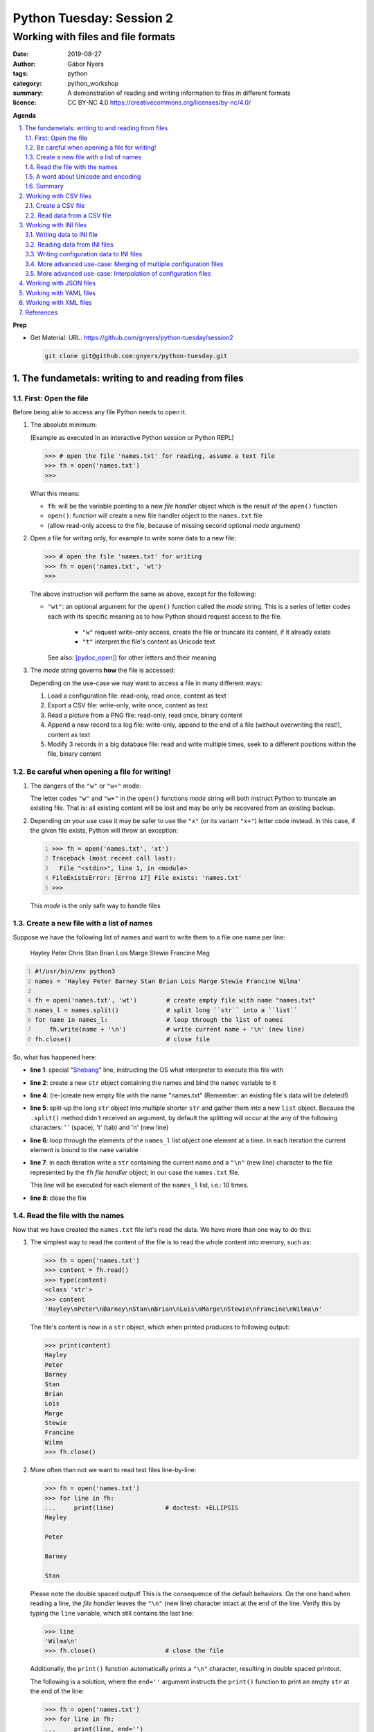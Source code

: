 =========================
Python Tuesday: Session 2
=========================

-----------------------------------
Working with files and file formats
-----------------------------------

:date: 2019-08-27
:author: Gábor Nyers
:tags: python
:category: python_workshop
:summary: A demonstration of reading and writing information to files in
          different formats
:licence: CC BY-NC 4.0 https://creativecommons.org/licenses/by-nc/4.0/

.. sectnum::
   :start: 1
   :suffix: .
   :depth: 2

**Agenda**

.. contents::
   :depth: 2
   :backlinks: entry
   :local:

**Prep**

- Get Material:
  URL: https://github.com/gnyers/python-tuesday/session2

  .. code:: shell

     git clone git@github.com:gnyers/python-tuesday.git


The fundametals: writing to and reading from files
==================================================

First: Open the file
--------------------

Before being able to access any file Python needs to open it.

#. The absolute minimum:

   (Example as executed in an interactive Python session or Python REPL)

   .. code:: python

      >>> # open the file 'names.txt' for reading, assume a text file
      >>> fh = open('names.txt')
      >>>

   What this means:

   - ``fh``: will be the variable pointing to a new *file handler* object which
     is the result of the ``open()`` function
   - ``open()``: function will create a new file handler object to the
     ``names.txt`` file
   - (allow read-only access to the file, because of missing second optional
     *mode* argument)

#. Open a file for writing only, for example to write some data to a new file:

   .. code:: python

      >>> # open the file 'names.txt' for writing
      >>> fh = open('names.txt', 'wt')
      >>>

   The above instruction will perform the same as above, except for the
   following:

   - ``"wt"``: an optional argument for the ``open()`` function called the
     *mode* string. This is a series of letter codes each with its specific
     meaning as to how Python should request access to the file.

      - ``"w"`` request write-only access, create the file or truncate its
        content, if it already exists
      - ``"t"`` interpret the file's content as Unicode text

     See also: [pydoc_open]_) for other letters and their meaning

#. The *mode* string governs **how** the file is accessed:

   Depending on the use-case we may want to access a file in many different
   ways:

   #. Load a configuration file: read-only, read once, content as text
   #. Export a CSV file: write-only, write once, content as text
   #. Read a picture from a PNG file: read-only, read once, binary content
   #. Append a new record to a log file: write-only, append to the end of
      a file (without overwriting the rest!), content as text
   #. Modify 3 records in a big database file: read and write multiple times,
      seek to a different positions within the file, binary content

Be careful when opening a file for writing!
-------------------------------------------

#. The dangers of the ``"w"`` or ``"w+"`` mode:

   The letter codes ``"w"`` and ``"w+"`` in the ``open()`` functions *mode*
   string will both instruct Python to truncate an existing file. That is: all
   existing content will be lost and may be only be recovered from an existing
   backup.

#. Depending on your use case it may be safer to use the ``"x"`` (or its
   variant ``"x+"``) letter code instead. In this case, if the given file
   exists, Python will throw an exception:

   .. code:: python
      :number-lines: 1

      >>> fh = open('names.txt', 'xt')
      Traceback (most recent call last):
        File "<stdin>", line 1, in <module>
      FileExistsError: [Errno 17] File exists: 'names.txt'
      >>>

   This *mode* is the only safe way to handle files


Create a new file with a list of names
--------------------------------------

Suppose we have the following list of names and want to write them to a file
one name per line:

   Hayley Peter Chris Stan Brian Lois Marge Stewie Francine Meg

.. code:: python
   :number-lines: 1
   :name: write-names-as-txt.py

   #!/usr/bin/env python3
   names = 'Hayley Peter Barney Stan Brian Lois Marge Stewie Francine Wilma'

   fh = open('names.txt', 'wt')        # create empty file with name "names.txt"
   names_l = names.split()             # split long ``str`` into a ``list``
   for name in names_l:                # loop through the list of names
       fh.write(name + '\n')           # write current name + '\n' (new line)
   fh.close()                          # close file

So, what has happened here:

- **line 1**: special "Shebang_" line, instructing the OS what interpreter to
  execute this file with
- **line 2**: create a new ``str`` object containing the names and bind the
  ``names`` variable to it
- **line 4**: (re-)create new empty file with the name "names.txt"
  (Remember: an existing file's data will be deleted!)
- **line 5**: split-up the long ``str`` object into multiple shorter ``str``
  and gather them into a new ``list`` object.
  Because the ``.split()`` method didn't received an argument, by default the
  splitting will occur at the any of the following characters: ' ' (space),
  '\t' (tab) and '\n' (new line)
- **line 6**: loop through the elements of the ``names_l`` list object one
  element  at a time. In each iteration the current element is bound to
  the ``name`` variable
- **line 7**: in each iteration write a ``str`` containing the current name
  and a ``"\n"`` (new line) character to the file represented by the ``fh``
  *file handler* object; in our case the ``names.txt`` file.

  This line will be executed for each element of the ``names_l`` list, i.e.:
  10 times.
- **line 8**: close the file


.. _Shebang: https://en.wikipedia.org/wiki/Shebang_(Unix)


Read the file with the names
----------------------------

Now that we have created the ``names.txt`` file let's read the data. We have
more than one way to do this:

#. The simplest way to read the content of the file is to read the whole
   content into memory, such as:

   .. code:: python

      >>> fh = open('names.txt')
      >>> content = fh.read()
      >>> type(content)
      <class 'str'>
      >>> content
      'Hayley\nPeter\nBarney\nStan\nBrian\nLois\nMarge\nStewie\nFrancine\nWilma\n'

   The file's content is now in a ``str`` object, which when printed produces
   to following output:

   .. code:: python

      >>> print(content)
      Hayley
      Peter
      Barney
      Stan
      Brian
      Lois
      Marge
      Stewie
      Francine
      Wilma
      >>> fh.close()

#. More often than not we want to read text files line-by-line:

   .. code:: python

      >>> fh = open('names.txt')
      >>> for line in fh:
      ...     print(line)              # doctest: +ELLIPSIS
      Hayley

      Peter

      Barney

      Stan

   Please note the double spaced output! This is the consequence of the
   default behaviors. On the one hand when reading a line, the *file handler*
   leaves the ``"\n"`` (new line) character intact at the end of the line.
   Verify this by typing the ``line`` variable, which still contains the
   last line:

   .. code:: python

      >>> line
      'Wilma\n'
      >>> fh.close()                   # close the file

   Additionally, the ``print()`` function automatically prints a ``"\n"``
   character, resulting in double spaced printout.

   The following is a solution, where the ``end=''`` argument instructs the
   ``print()`` function to print an empty ``str`` at the end of the line:

   .. code:: python

      >>> fh = open('names.txt')
      >>> for line in fh:
      ...     print(line, end='')
      ... 
      Hayley
      Peter
      Barney
      Stan
      Brian
      Lois
      Marge
      Stewie
      Francine
      Wilma

In addition to (or in place of) the above interactive commands, we can collect
these instructions into a Python program file:

.. code:: python
   :number-lines: 1
   :name: read-names-from-txt.py

   #!/usr/bin/env python3

   fh = open('names.txt')
   for line in fh:
       print(line, end='')

The program may be executed directly from your IDE or by entering the
following in a terminal:

.. code:: shell

   python3 read-names-from-txt.py


A word about Unicode and encoding
---------------------------------

The encoding of text files becomes a concern once we want to read and write
text files  with non-ASCII characters, i.e.: letters and symbols which are not
used in the English writing system. (see [ASCII1967]_). Here are a few
examples:

- international characters: Français, Español, Português, Plattdüütsch,
  ελληνική, Русский, שפה עברית, հայոց լեզու, 普通話
- emoticons: ☺(grinning face) ☹(sad face)
- and symbols: ❄(snowflake) ✌(V sign) €(euro sign) ⚕(medicine) ☮(peace sign)

The multitude (dozens!) of character pages and encoding standards used to make
working with -- and especially exchanging -- textual data outside English
speaking countries a daunting challenge. The solution has been gradually
implemented came about in de first decade of the '00s with the widespread
adoption of the Unicode standard (see [Unicode2001]_).

In Python 3 the built-in ``str`` datatype (and a few others) has been
re-implemented and strings are now 100% handled as [Unicode2001]_. Data
interchange -- i.e.: reading and writing text data -- now typically works to
a degree that users hardly notice it's there.

**Important takeaway:**

When exchanging textual data, such as reading from or writing to a file,
as a programmer you need to indicate to Python that it should handle the
data as text. This requires a few additional steps before writing or after
reading, which Python will take care of automatically, such as: 

- encoding, i.e.: converting from the ``str`` datatype to raw data and
- decoding, i.e.: converting from raw binary data to the ``str`` type

In our earlier examples we did this using the ``"t"`` letter code in the
``open()`` function.

Summary
-------

At this point we have covered the fundamental of reading and writing text
files. The rest of the session we will spend on the most popular formats which
are used to store data in text files.


Working with CSV files
======================

The *CSV* format (see [CSVformat]_) is a frequently used, application and
platform independent format to exchange tabular data. A typical example:

.. code::
   :number-lines: 1

   name|full_name|group|gendergroup|agegroup
   fred|Fred Flintstone|flintstones|m|adults
   wilma|Wilma Flintstone|flintstones|f|adults
   pebbles|Pebbles Flintstone|flintstones|f|kids

This data represents the following table:

.. csv-table:: Cartoon characters
   :widths: 10, 20, 10, 5, 10
   :header-rows: 1
   :delim: |

   name|full_name|group|gendergroup|agegroup
   fred|Fred Flintstone|flintstones|m|adults
   wilma|Wilma Flintstone|flintstones|f|adults
   pebbles|Pebbles Flintstone|flintstones|f|kids

A few noteworthy points about the above example:

- the first row contains the names of the columns
- the delimiter is the '|' (vertical bar) character
- the data consist of 3 rows and 5 columns
- the strings are not quoted

In Python there are at least a handful of ways and modules to process *CSV*
files. We will focus here on the most obvious one: the "Python Standard
Library's" ``csv`` (see [pydoc_csv]_) module.

Create a CSV file
-----------------

Let's take the above example and create a *CSV* file from it.

.. code:: python
   :number-lines: 1
   :name: write-names-as-csv.py

   #!/usr/bin/env python3

   import csv

   # The CSV data
   names='''
   name|full_name|group|gendergroup|agegroup
   fred|Fred Flintstone|flintstones|m|adults
   wilma|Wilma Flintstone|flintstones|f|adults
   pebbles|Pebbles Flintstone|flintstones|f|kids
   '''

   # convert the ``names`` str to a list of lists
   data = names.strip()           # remove white-space chars from both ends
   data = data.split('\n')        # split ``str`` into lines, returns a ``list``
   data = [ line.split('|') for line in data ]  # split all rows into its fields

   # the ``data`` variable now points to a list object, each of whose element
   # is a list:
   # data = [
   #   ['name', 'full_name', 'group', 'gendergroup', 'agegroup'],
   #   ['fred', 'Fred Flintstone', 'flintstones', 'm', 'adults'],
   #   ['wilma', 'Wilma Flintstone', 'flintstones', 'f', 'adults'],
   #   ['pebbles', 'Pebbles Flintstone', 'flintstones', 'f', 'kids']
   # ]

   # Now let's write this out to the file ``names.csv``
   with open('names.csv', 'wt') as fh:
      csv_w = csv.writer(fh, dialect='excel', delimiter='|')
      csv_w.writerows(data)

The ``csv`` module's "Dialects and Formatting Parameters" section (see
[pydoc_csv_formatting]_) provides more information about additional bells and
whistles when exporting data to *CSV*, e.g.:

- ``quoting``: whether or not to quote strings
- ``escapechar``: how to escape characters in the data, which coincide with
  the ``delimiter`` character
- etc ...

Execute this program by entering:

.. code:: shell

   python3 write-names-as-csv.py

and verify the file it has produced:

.. code:: shell

   cat names.csv

   name|full_name|group|gendergroup|agegroup
   fred|Fred Flintstone|flintstones|m|adults
   wilma|Wilma Flintstone|flintstones|f|adults
   pebbles|Pebbles Flintstone|flintstones|f|kids


Read data from a CSV file
-------------------------

Now that we have an example *CSV* example, we can re-create the Python data
structure from the data:

.. code:: python
   :number-lines: 1
   :name: read-names-from-csv.py

   #!/usr/bin/env python3

   import csv
   with open('names.csv') as fh:
       csv_r = csv.reader(fh, dialect='excel', delimiter='|')
       data = list(csv_r)
   print(data)

The steps:

- **line 3:** load the ``csv`` module
- **line 4:** the ``with`` statement is an improved way of using (amongst
  others) the ``open()`` function, which will automatically close the file
  handler if Python is done with the code block (lines 5 and 6)

  For detailed information on this construct see the [pep343]_ or search for
  the term "python context manager".

- **line 5:** create a new CSV reader object with the specified details about
  the delimiter and CSV dialect
- **line 6:** convert the data represented by the CSV reader to a list object
- **line 7:** print out the data

Working with INI files
======================

The *INI* format (see [INI_format]_) is capable of representing information
organized in a tree structure, which lends itself well for its main use case:
configuration files. Besides that the *INI* format can also be used for data
exchange.

Similarly to the *CSV* format despite of lacking an official standard, it has
been in use for decades and as a result has a multitude of (slightly
inconsistent) implementations.

In terms of the format's details, the content is divided into sections, which
in turn is a listing of properties and their associated values.

Python has an implementation in the "Python Standard Library" in the module
``configparser`` (see [pydoc_configparser]_).

In Python terminology, while the *CSV* format is well-suited for storing
``list``-like data, the *INI* format is a good choice for storing
``dict``-like data.

In this section we will be working with the data represented by the following
``dict`` object:

   .. code:: python

      names = {
                'kids': {
                          'Chris': 'Family Guy',
                          'Pebbles': 'The Flintstones',
                          'Bart': 'The Simpsons'
                        },
                'adults': {
                            'Fred': 'The Flintstones',
                            'Betty': 'The Flintstones',
                            'Homer': 'The Simpsons',
                            'Lois': 'Family Guy'
                          },
                'other': { 'Klaus': 'American Dad',
                           'Brian': 'Family Guy',
                           'Roger': 'American Dad'
                         }
              }

Writing data to INI file
------------------------

The following is one of the simplest solution to export to an INI file:

.. code:: python
   :number-lines: 1
   :name: write-names-as-ini.py

   #!/usr/bin/env python3

   import configparser

   names = {
             'kids': {
                       'Chris': 'Family Guy',
                       'Pebbles': 'The Flintstones',
                       'Bart': 'The Simpsons'
                     },
             'adults': {
                         'Fred': 'The Flintstones',
                         'Betty': 'The Flintstones',
                         'Homer': 'The Simpsons',
                         'Lois': 'Family Guy'
                       },
             'other': { 'Klaus': 'American Dad',
                        'Brian': 'Family Guy',
                        'Roger': 'American Dad'
                      }
           }
   ini = configparser.ConfigParser()
   ini.update(names)
   with open('names.ini', 'wt') as fh:
      ini.write(fh)

When executing this example, it creates the ``names.ini`` file with  the
following content:

.. code-block:: ini

   [kids]
   chris = Family Guy
   pebbles = The Flintstones
   bart = The Simpsons

   [adults]
   fred = The Flintstones
   betty = The Flintstones
   homer = The Simpsons
   lois = Family Guy

   [other]
   klaus = American Dad
   brian = Family Guy
   roger = American Dad

Note the lower-case key names (e.g.: 'chris', 'pebbles' etc...). This is the
default behavior of the ``ConfigParser`` class, since the original
implementation of the ``configparser`` module tried to adhere the *INI* format
used on Windows. Windows is case-insensitive, hence the class' default
behavior.

With the following slight modification we can preserve the upper-case letters:

.. code:: python
   :number-lines: 1
   :name: write-names-as-ini-preserve-case.py

   #!/usr/bin/env python3

   import configparser

   names = {
             'kids': {
                       'Chris': 'Family Guy',
                       'Pebbles': 'The Flintstones',
                       'Bart': 'The Simpsons'
                     },
             'adults': {
                         'Fred': 'The Flintstones',
                         'Betty': 'The Flintstones',
                         'Homer': 'The Simpsons',
                         'Lois': 'Family Guy'
                       },
             'other': { 'Klaus': 'American Dad',
                        'Brian': 'Family Guy',
                        'Roger': 'American Dad'
                      }
           }
   ini = configparser.ConfigParser()
   ini.optionxform = str               # make sure to preserve case!
   ini.update(names)
   with open('names-case-preserved.ini', 'wt') as fh:
      ini.write(fh)

A few details of this improved version:

- **line 3:** load the ``configparser`` module
- **line 22:** create a new ``ConfigParser`` object
- **line 23:** make sure to preserve upper- and lower-cases in both section-
  and key names!
- **line 24:** copy the data from the ``names`` dictionary object
- **line 25:** open the output file  (as a reminder: see [pep343]_ for more
  information on using context managers)
- **line 26:** write the data to the output file

Reading data from INI files
---------------------------

As usual, we'll try to read in the data from the file we just created.


.. _readinifile:

.. code:: python
   :number-lines: 1
   :name: read-names-from-ini.py

   #!/usr/bin/env pythone

   import configparser
   ini = configparser.ConfigParser()
   ini.optionxform = str               # make sure to preserve case!
   files_read = ini.read(['names-case-preserved.ini'])
   names = { section:dict(ini[section]) for section in ini.sections() }
   print(names)

So let's unpack what has happened here:

- **lines 3, 4 and 5:** load the ``configparser`` module, create a new
  ``ConfigParser`` object and make sure it preserves upper- and lower-case
  letters ; same as in the previous example
- **line 5:** the ``.read()`` method is an interesting one... it is capable of
  reading, parsing and merging multiple *INI* files in one go.

  As its argument we provide a collection (in this case a ``list``) of
  strings, which will be interpreted by the method as file names. The
  ``.read()`` method will try to read and parse them.

  The names of all successfully processed files will be provided as the
  elements of the ``list`` object it returns.

  **Very convenient!**

- **line 6:** this is where we convert the ``ConfigParser`` object to
  a ``dict``. This is not required, since we can access the data in the
  ``ini`` object as well. However for an easy comparison with what we've
  started it is convenient to see the data as a ``dict``

  The conversion is done using a "dictionary comprehension" (see [pep274]_),
  which is a convenient shorthand for a full-blown ``for`` loop.

  To unpack its working we could write the instruction up in a way which
  better indicates the details:

  .. code:: python

     names = {
      section                          # key of the new element is the section name
      :                                # required syntax
      dict(ini[section])               # value is the converted ``Section``
                                       # object to a ``dict``
      for section in ini.sections()    # loop through each section name
     }

- **line 7:** display the data

When we execute this program we see the following:

.. code:: shell

   python3 read-names-from-ini.py

   {'kids': {'Chris': 'Family Guy', 'Pebbles': 'The Flintstones', 'Bart': 'The
   Simpsons'}, 'adults': {'Fred': 'The Flintstones', 'Betty': 'The
   Flintstones', 'Homer': 'The Simpsons', 'Lois': 'Family Guy'}, 'other':
   {'Klaus': 'American Dad', 'Brian': 'Family Guy', 'Roger': 'American Dad'}}

Writing configuration data to INI files
---------------------------------------

Using the *INI* format for configuration data is not significantly different
and most of the differences arise from conventions after decades of use.

Create a new configuration file based on the example at
https://docs.python.org/3/library/configparser.html#quick-start

.. code:: python
   :number-lines: 1
   :name: write-cfg-as-ini.py

   #!/usr/bin/env python3

   import configparser

   cfg = configparser.ConfigParser()
   cfg.optionxform = str               # make sure to preserve case!

   # add the DEFAULT section
   cfg['DEFAULT'] = {'ServerAliveInterval': 45,
                     'Compression': 'yes',
                     'CompressionLevel': 9,
                     'ForwardX11': 'yes'}

   # add a new section
   cfg['bitbucket.org'] = {}
   cfg['bitbucket.org']['User'] = 'hg'

   # another new section
   cfg['topsecret.server.com'] = {}
   topsecret = cfg['topsecret.server.com']
   topsecret['Port'] = '50022'
   topsecret['ForwardX11'] = 'no'

   with open('servers.ini', 'wt') as fh:
      cfg.write(fh)

This creates the following *INI* file:

.. _serversini:

.. code-block:: ini
   :name: servers.ini

   [DEFAULT]
   ServerAliveInterval = 45
   Compression = yes
   CompressionLevel = 9
   ForwardX11 = yes

   [bitbucket.org]
   User = hg

   [topsecret.server.com]
   Port = 50022
   ForwardX11 = no


More advanced use-case: Merging of multiple configuration files
---------------------------------------------------------------

Suppose that for the reason of separating out concerns, we have decided to
split up our configuration information into the following 2 files:

- ``servers.ini`` from the `earlier example <#serversini>`_, containing
  generic server related configuration, and
- ``user.ini`` containing the specific preferences of a user as follows:

.. code-block:: ini
   :name: user.ini

   [DEFAULT]
   ServerAliveInterval = 200
   ForwardX11 = no

   [www.example.com]
   User = jdoe

A slightly modified version of our `earlier *INI* reader example
<#readinifile>`_ will read and merge both the ``servers.ini``

.. code:: python
   :number-lines: 1
   :name: read-multiple-ini.py

   #!/usr/bin/env pythone

   import configparser
   ini = configparser.ConfigParser()
   ini.optionxform = str               # make sure to preserve case!
   files_read = ini.read(['servers.ini', 'user.ini'])
   cfg = { section:dict(ini[section]) 
           for section in ini.sections() + ['DEFAULT'] }
   print(cfg)

This program produces the following output (slightly re-formatted for
readability):

.. code:: shell

   python3 -i read-multiple-ini.py

   {
     'bitbucket.org': {
        'User': 'hg', 'ServerAliveInterval': '200', 'Compression': 'yes',
        'CompressionLevel': '9', 'ForwardX11': 'no'},
     'topsecret.server.com': {
        'Port': '50022', 'ForwardX11': 'no', 'ServerAliveInterval': '200',
        'Compression': 'yes', 'CompressionLevel': '9'},
     'www.example.com': {
        'User': 'jdoe', 'ServerAliveInterval': '200', 'Compression': 'yes',
        'CompressionLevel': '9', 'ForwardX11': 'no'},
     'DEFAULT': {
        'ServerAliveInterval': '200', 'Compression': 'yes',
        'CompressionLevel': '9', 'ForwardX11': 'no'}
   }

Note that some of the entries defined in ``servers.ini`` are overwritten by
the matching entries in ``user.ini`` and there is also a new section:

- changes in the ``[DEFAULT]`` section:

  - value change of ``ServerAliveInterval``: ``45`` -> ``200``
  - value change of ``ForwardX11``: ``yes`` -> ``no``

- new section ``www.example.com``


More advanced use-case: Interpolation of configuration files
------------------------------------------------------------

For more information see the following section of the ``configparser``
module's documentation:

https://docs.python.org/3/library/configparser.html#interpolation-of-values


Working with JSON files
=======================

TODO

Working with YAML files
=======================

TODO

Working with XML files
======================

TODO


References
==========

.. [pydoc_open] Documentation of the ``open()`` function
   https://docs.python.org/3/library/functions.html#open

.. [ASCII1967] ASCII codes represent text in computers, telecommunications
   equipment, and other devices. Most modern character-encoding schemes are based
   on ASCII, although they support many additional characters. 
   See: https://en.wikipedia.org/wiki/ASCII

.. [Unicode2001] Unicode is a computing industry standard for the consistent
   encoding, representation, and handling of text expressed in most of the
   world's writing systems.
   https://en.wikipedia.org/wiki/Unicode

.. [CSVformat] A CSV file stores tabular data (numbers and text) in plain
   text. Each line of the file is a data record. Each record consists of one
   or more fields, separated by commas (',') or other delimiter characters,
   such as semicolon (';'), colon (':'), bar ('|'), etc...
   https://en.wikipedia.org/wiki/Comma-separated_values

.. [pydoc_csv] Python Standard Library documentation, CSV module
   https://docs.python.org/3/library/csv.html

.. [pydoc_csv_formatting] ``csv`` module's Dialects and Formatting Parameters
   https://docs.python.org/3/library/csv.html#csv-fmt-params

.. [pep343] PEP 343 -- The "with" Statement
   https://www.python.org/dev/peps/pep-0343/

.. [INI_format] The INI file format is an informal standard for configuration
   files capable of representing tree-structure like information.
   See: https://en.wikipedia.org/wiki/INI_file

.. [pydoc_configparser] The ``configparser`` module implements the INI
   configuration file format.
   See https://docs.python.org/3/library/configparser.html

.. [pep274] Dictionary Comprehensions
   https://www.python.org/dev/peps/pep-0274/

.. _pydoc open: https://docs.python.org/3/library/functions.html#open
.. _pydoc unicode: https://docs.python.org/3/howto/unicode.html


.. vim: filetype=rst textwidth=78 foldmethod=syntax foldcolumn=3 wrap
.. vim: linebreak ruler spell spelllang=en showbreak=… shiftwidth=3 tabstop=3
